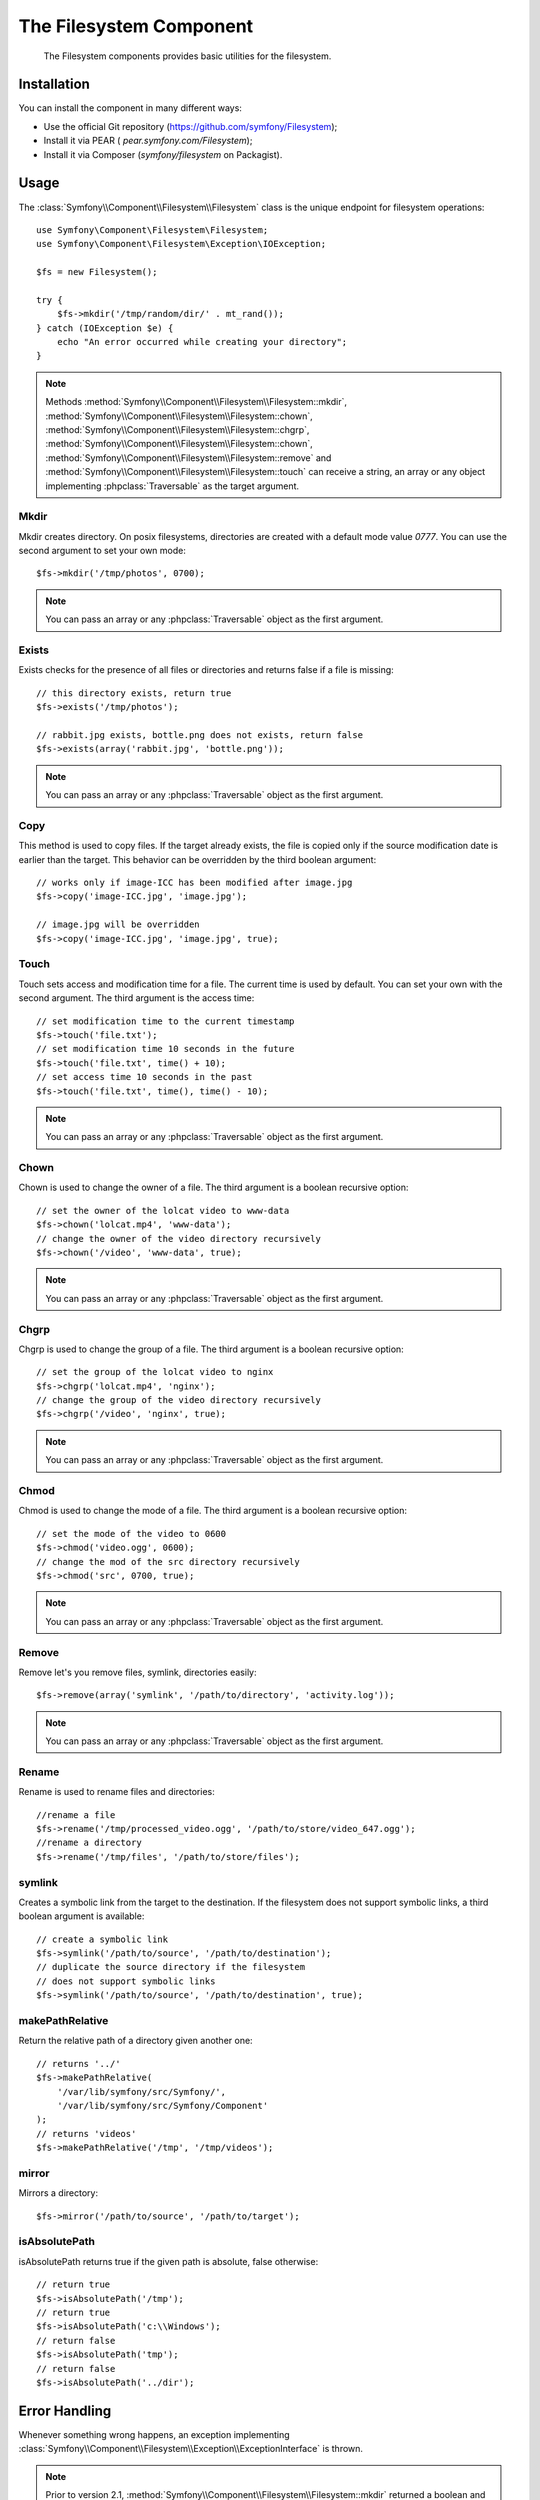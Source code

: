 .. index::
   single: Filesystem

The Filesystem Component
========================

    The Filesystem components provides basic utilities for the filesystem.

.. versionadded:: 2.1
    The Filesystem Component is new to Symfony 2.1. Previously, the ``Filesystem``
    class was located in the ``HttpKernel`` component.

Installation
------------

You can install the component in many different ways:

* Use the official Git repository (https://github.com/symfony/Filesystem);
* Install it via PEAR ( `pear.symfony.com/Filesystem`);
* Install it via Composer (`symfony/filesystem` on Packagist).

Usage
-----

The :class:`Symfony\\Component\\Filesystem\\Filesystem` class is the unique
endpoint for filesystem operations::

    use Symfony\Component\Filesystem\Filesystem;
    use Symfony\Component\Filesystem\Exception\IOException;

    $fs = new Filesystem();

    try {
        $fs->mkdir('/tmp/random/dir/' . mt_rand());
    } catch (IOException $e) {
        echo "An error occurred while creating your directory";
    }

.. note::

    Methods :method:`Symfony\\Component\\Filesystem\\Filesystem::mkdir`,
    :method:`Symfony\\Component\\Filesystem\\Filesystem::chown`,
    :method:`Symfony\\Component\\Filesystem\\Filesystem::chgrp`,
    :method:`Symfony\\Component\\Filesystem\\Filesystem::chown`,
    :method:`Symfony\\Component\\Filesystem\\Filesystem::remove` and
    :method:`Symfony\\Component\\Filesystem\\Filesystem::touch` can receive a
    string, an array or any object implementing :phpclass:`Traversable` as
    the target argument.


Mkdir
~~~~~

Mkdir creates directory. On posix filesystems, directories are created with a
default mode value `0777`. You can use the second argument to set your own mode::

    $fs->mkdir('/tmp/photos', 0700);

.. note::

    You can pass an array or any :phpclass:`Traversable` object as the first
    argument.

Exists
~~~~~~

Exists checks for the presence of all files or directories and returns false if a
file is missing::

    // this directory exists, return true
    $fs->exists('/tmp/photos');

    // rabbit.jpg exists, bottle.png does not exists, return false
    $fs->exists(array('rabbit.jpg', 'bottle.png'));

.. note::

    You can pass an array or any :phpclass:`Traversable` object as the first
    argument.

Copy
~~~~

This method is used to copy files. If the target already exists, the file is
copied only if the source modification date is earlier than the target. This
behavior can be overridden by the third boolean argument::

    // works only if image-ICC has been modified after image.jpg
    $fs->copy('image-ICC.jpg', 'image.jpg');

    // image.jpg will be overridden
    $fs->copy('image-ICC.jpg', 'image.jpg', true);

Touch
~~~~~

Touch sets access and modification time for a file. The current time is used by
default. You can set your own with the second argument. The third argument is
the access time::

    // set modification time to the current timestamp
    $fs->touch('file.txt');
    // set modification time 10 seconds in the future
    $fs->touch('file.txt', time() + 10);
    // set access time 10 seconds in the past
    $fs->touch('file.txt', time(), time() - 10);

.. note::

    You can pass an array or any :phpclass:`Traversable` object as the first
    argument.

Chown
~~~~~

Chown is used to change the owner of a file. The third argument is a boolean
recursive option::

    // set the owner of the lolcat video to www-data
    $fs->chown('lolcat.mp4', 'www-data');
    // change the owner of the video directory recursively
    $fs->chown('/video', 'www-data', true);

.. note::

    You can pass an array or any :phpclass:`Traversable` object as the first
    argument.

Chgrp
~~~~~

Chgrp is used to change the group of a file. The third argument is a boolean
recursive option::

    // set the group of the lolcat video to nginx
    $fs->chgrp('lolcat.mp4', 'nginx');
    // change the group of the video directory recursively
    $fs->chgrp('/video', 'nginx', true);


.. note::

    You can pass an array or any :phpclass:`Traversable` object as the first
    argument.

Chmod
~~~~~

Chmod is used to change the mode of a file. The third argument is a boolean
recursive option::

    // set the mode of the video to 0600
    $fs->chmod('video.ogg', 0600);
    // change the mod of the src directory recursively
    $fs->chmod('src', 0700, true);

.. note::

    You can pass an array or any :phpclass:`Traversable` object as the first
    argument.

Remove
~~~~~~

Remove let's you remove files, symlink, directories easily::

    $fs->remove(array('symlink', '/path/to/directory', 'activity.log'));

.. note::

    You can pass an array or any :phpclass:`Traversable` object as the first
    argument.

Rename
~~~~~~

Rename is used to rename files and directories::

    //rename a file
    $fs->rename('/tmp/processed_video.ogg', '/path/to/store/video_647.ogg');
    //rename a directory
    $fs->rename('/tmp/files', '/path/to/store/files');

symlink
~~~~~~~

Creates a symbolic link from the target to the destination. If the filesystem
does not support symbolic links, a third boolean argument is available::

    // create a symbolic link
    $fs->symlink('/path/to/source', '/path/to/destination');
    // duplicate the source directory if the filesystem
    // does not support symbolic links
    $fs->symlink('/path/to/source', '/path/to/destination', true);

makePathRelative
~~~~~~~~~~~~~~~~

Return the relative path of a directory given another one::

    // returns '../'
    $fs->makePathRelative(
        '/var/lib/symfony/src/Symfony/',
        '/var/lib/symfony/src/Symfony/Component'
    );
    // returns 'videos'
    $fs->makePathRelative('/tmp', '/tmp/videos');

mirror
~~~~~~

Mirrors a directory::

    $fs->mirror('/path/to/source', '/path/to/target');

isAbsolutePath
~~~~~~~~~~~~~~

isAbsolutePath returns true if the given path is absolute, false otherwise::

    // return true
    $fs->isAbsolutePath('/tmp');
    // return true
    $fs->isAbsolutePath('c:\\Windows');
    // return false
    $fs->isAbsolutePath('tmp');
    // return false
    $fs->isAbsolutePath('../dir');

Error Handling
--------------

Whenever something wrong happens, an exception implementing
:class:`Symfony\\Component\\Filesystem\\Exception\\ExceptionInterface` is
thrown.

.. note::

    Prior to version 2.1, :method:`Symfony\\Component\\Filesystem\\Filesystem::mkdir`
    returned a boolean and did not throw exceptions. As of 2.1, a
    :class:`Symfony\\Component\\Filesystem\\Exception\\IOException` is
    thrown if a directory creation fails.
